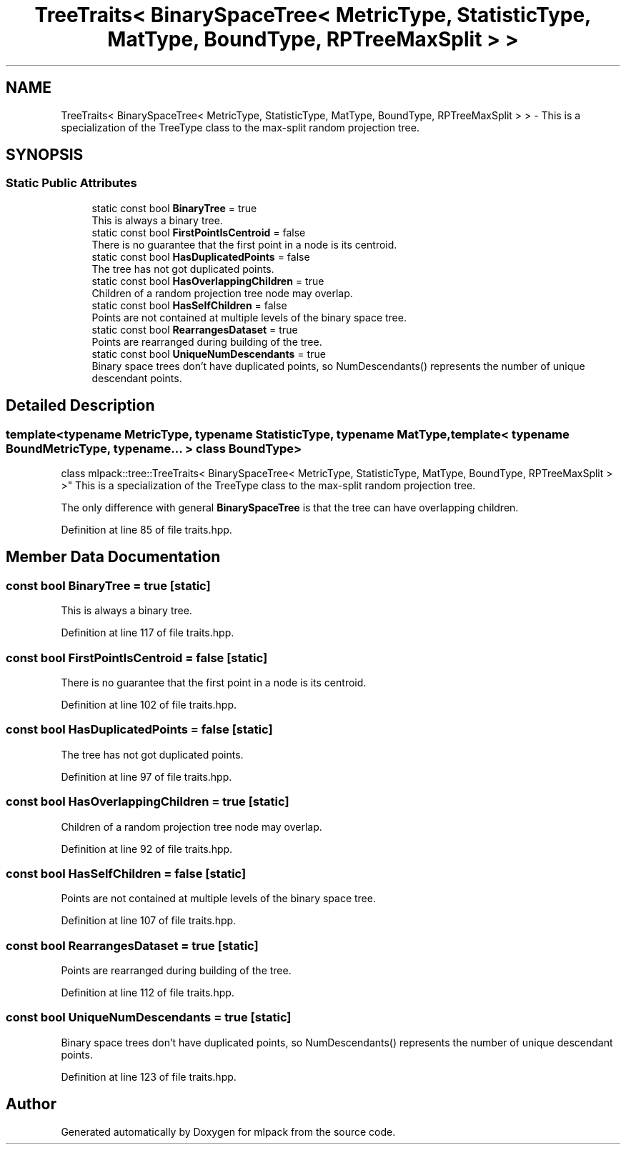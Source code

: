.TH "TreeTraits< BinarySpaceTree< MetricType, StatisticType, MatType, BoundType, RPTreeMaxSplit > >" 3 "Sun Aug 22 2021" "Version 3.4.2" "mlpack" \" -*- nroff -*-
.ad l
.nh
.SH NAME
TreeTraits< BinarySpaceTree< MetricType, StatisticType, MatType, BoundType, RPTreeMaxSplit > > \- This is a specialization of the TreeType class to the max-split random projection tree\&.  

.SH SYNOPSIS
.br
.PP
.SS "Static Public Attributes"

.in +1c
.ti -1c
.RI "static const bool \fBBinaryTree\fP = true"
.br
.RI "This is always a binary tree\&. "
.ti -1c
.RI "static const bool \fBFirstPointIsCentroid\fP = false"
.br
.RI "There is no guarantee that the first point in a node is its centroid\&. "
.ti -1c
.RI "static const bool \fBHasDuplicatedPoints\fP = false"
.br
.RI "The tree has not got duplicated points\&. "
.ti -1c
.RI "static const bool \fBHasOverlappingChildren\fP = true"
.br
.RI "Children of a random projection tree node may overlap\&. "
.ti -1c
.RI "static const bool \fBHasSelfChildren\fP = false"
.br
.RI "Points are not contained at multiple levels of the binary space tree\&. "
.ti -1c
.RI "static const bool \fBRearrangesDataset\fP = true"
.br
.RI "Points are rearranged during building of the tree\&. "
.ti -1c
.RI "static const bool \fBUniqueNumDescendants\fP = true"
.br
.RI "Binary space trees don't have duplicated points, so NumDescendants() represents the number of unique descendant points\&. "
.in -1c
.SH "Detailed Description"
.PP 

.SS "template<typename MetricType, typename StatisticType, typename MatType, template< typename BoundMetricType, typename\&.\&.\&. > class BoundType>
.br
class mlpack::tree::TreeTraits< BinarySpaceTree< MetricType, StatisticType, MatType, BoundType, RPTreeMaxSplit > >"
This is a specialization of the TreeType class to the max-split random projection tree\&. 

The only difference with general \fBBinarySpaceTree\fP is that the tree can have overlapping children\&. 
.PP
Definition at line 85 of file traits\&.hpp\&.
.SH "Member Data Documentation"
.PP 
.SS "const bool BinaryTree = true\fC [static]\fP"

.PP
This is always a binary tree\&. 
.PP
Definition at line 117 of file traits\&.hpp\&.
.SS "const bool FirstPointIsCentroid = false\fC [static]\fP"

.PP
There is no guarantee that the first point in a node is its centroid\&. 
.PP
Definition at line 102 of file traits\&.hpp\&.
.SS "const bool HasDuplicatedPoints = false\fC [static]\fP"

.PP
The tree has not got duplicated points\&. 
.PP
Definition at line 97 of file traits\&.hpp\&.
.SS "const bool HasOverlappingChildren = true\fC [static]\fP"

.PP
Children of a random projection tree node may overlap\&. 
.PP
Definition at line 92 of file traits\&.hpp\&.
.SS "const bool HasSelfChildren = false\fC [static]\fP"

.PP
Points are not contained at multiple levels of the binary space tree\&. 
.PP
Definition at line 107 of file traits\&.hpp\&.
.SS "const bool RearrangesDataset = true\fC [static]\fP"

.PP
Points are rearranged during building of the tree\&. 
.PP
Definition at line 112 of file traits\&.hpp\&.
.SS "const bool UniqueNumDescendants = true\fC [static]\fP"

.PP
Binary space trees don't have duplicated points, so NumDescendants() represents the number of unique descendant points\&. 
.PP
Definition at line 123 of file traits\&.hpp\&.

.SH "Author"
.PP 
Generated automatically by Doxygen for mlpack from the source code\&.
